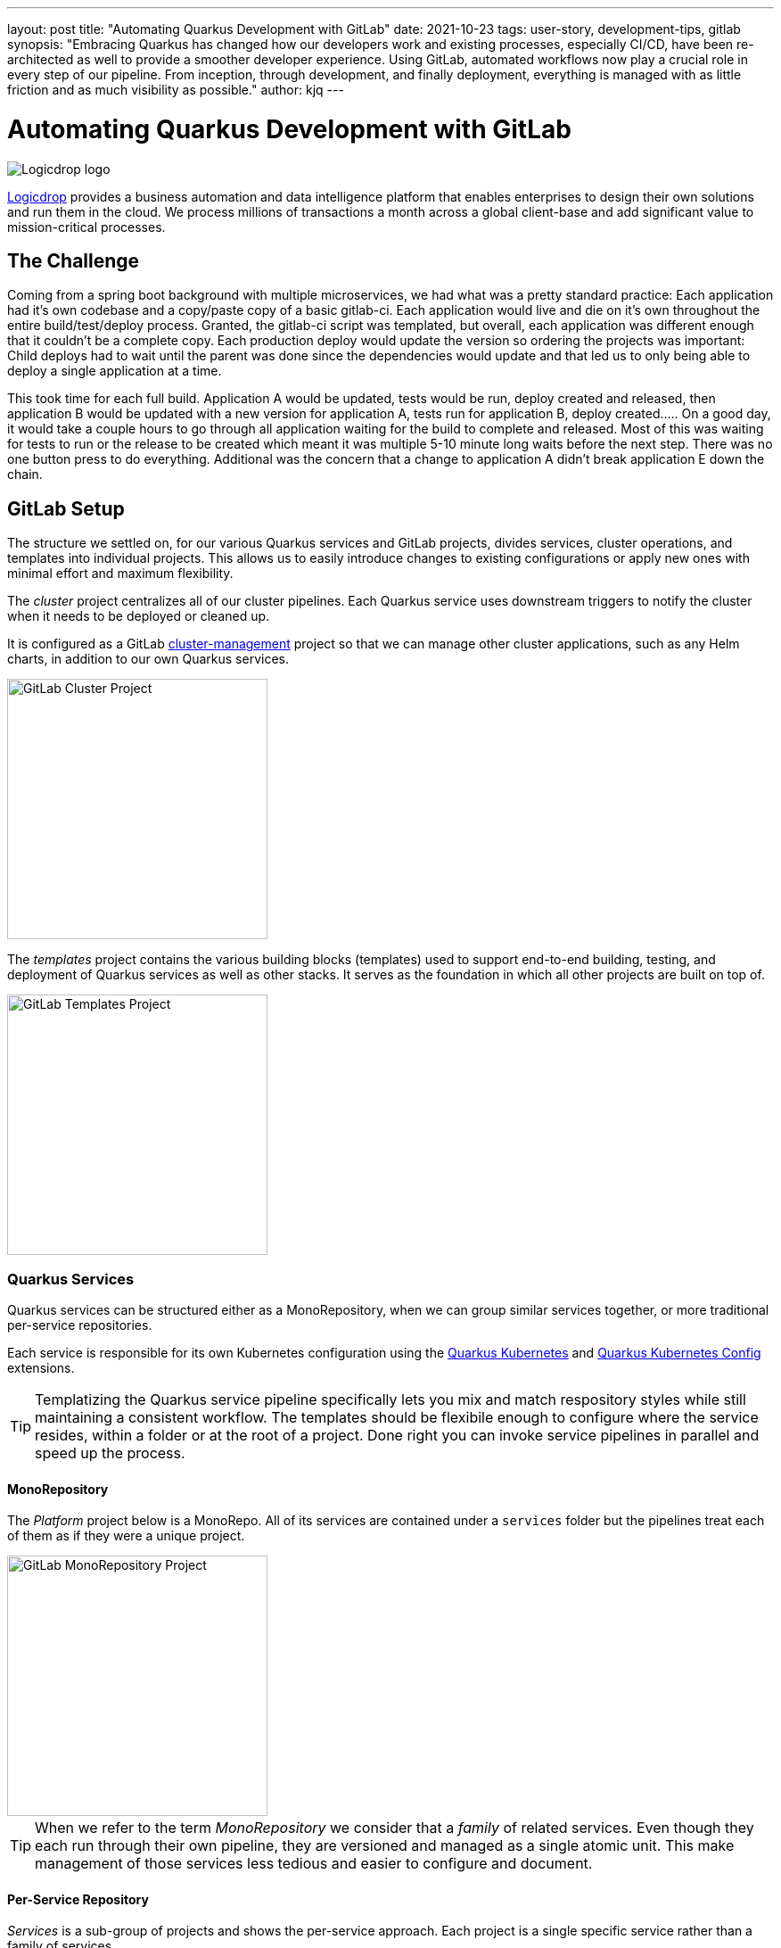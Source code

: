 ---
layout: post
title: "Automating Quarkus Development with GitLab"
date: 2021-10-23
tags: user-story, development-tips, gitlab
synopsis: "Embracing Quarkus has changed how our developers work and existing processes, especially CI/CD, have been re-architected as well to provide a smoother developer experience. Using GitLab, automated workflows now play a crucial role in every step of our pipeline. From inception, through development, and finally deployment, everything is managed with as little friction and as much visibility as possible."
author: kjq
---

:imagesdir: /assets/images/posts/quarkus-user-stories/logicdrop

= Automating Quarkus Development with GitLab

image::logicdrop.png[Logicdrop logo,align="center"]

https://logicdrop.com[Logicdrop^] provides a business automation and data intelligence platform that enables enterprises to design their own solutions and run them in the cloud. We process millions of transactions a month across a global client-base and add significant value to mission-critical processes.  

== The Challenge
Coming from a spring boot background with multiple microservices, we had what was a pretty standard practice: Each application had it's own codebase and a copy/paste copy of a basic gitlab-ci.  Each application would live and die on it's own throughout the entire build/test/deploy process.  Granted, the gitlab-ci script was templated, but overall, each application was different enough that it couldn't be a complete copy.  Each production deploy would update the version so ordering the projects was important: Child deploys had to wait until the parent was done since the dependencies would update and that led us to only being able to deploy a single application at a time.

This took time for each full build.  Application A would be updated, tests would be run, deploy created and released, then application B would be updated with a new version for application A, tests run for application B, deploy created.....  On a good day, it would take a couple hours to go through all application waiting for the build to complete and released.  Most of this was waiting for tests to run or the release to be created which meant it was multiple 5-10 minute long waits before the next step.  There was no one button press to do everything.  Additional was the concern that a change to application A didn't break application E down the chain.

== GitLab Setup
The structure we settled on, for our various Quarkus services and GitLab projects, divides services, cluster operations, and templates into individual projects. This allows us to easily introduce changes to existing configurations or apply new ones with minimal effort and maximum flexibility.

The _cluster_ project centralizes all of our cluster pipelines. Each Quarkus service uses downstream triggers to notify the cluster when it needs to be deployed or cleaned up. 

It is configured as a GitLab https://docs.gitlab.com/ee/user/clusters/management_project_template.html[cluster-management^] project so that we can manage other cluster applications, such as any Helm charts, in addition to our own Quarkus services.

image::gitlab/cluster-project.png[GitLab Cluster Project,align="center",width="292"]

The _templates_ project contains the various building blocks (templates) used to support end-to-end building, testing, and deployment of Quarkus services as well as other stacks. It serves as the foundation in which all other projects are built on top of.

image::gitlab/templates-project.png[GitLab Templates Project,align="center",width="292"]

=== Quarkus Services
Quarkus services can be structured either as a MonoRepository, when we can group similar services together, or more traditional per-service repositories.

Each service is responsible for its own Kubernetes configuration using the https://quarkus.io/guides/deploying-to-kubernetes[Quarkus Kubernetes^] and https://quarkus.io/guides/kubernetes-config[Quarkus Kubernetes Config^] extensions.

TIP: Templatizing the Quarkus service pipeline specifically lets you mix and match respository styles while still maintaining a consistent workflow. The templates should be flexibile enough to configure where the service resides, within a folder or at the root of a project. Done right you can invoke service pipelines in parallel and speed up the process.

==== MonoRepository
The _Platform_ project below is a MonoRepo. All of its services are contained under a `services` folder but the pipelines treat each of them as if they were a unique project.

image::gitlab/mono-repo.png[GitLab MonoRepository Project,align="center",width="292"]

TIP: When we refer to the term _MonoRepository_ we consider that a _family_ of related services. Even though they each run through their own pipeline, they are versioned and managed as a single atomic unit. This make management of those services less tedious and easier to configure and document.

==== Per-Service Repository
_Services_ is a sub-group of projects and shows the per-service approach. Each project is a single specific service rather than a family of services. 

image::gitlab/per-service-repo.png[GitLab Per-Service Project,align="center",width="292"]

TIP: Done right, a MonoRepository style can still be used for _per-service_ repositories.  This helps future-proof having to make major changes later when you decide to add more related services to a project (which in our experience happens more often than not eventually). 

== Quarkus Extensions
Using Quarkus extensions, and since GitLab offers hooks for many of the them out-of-the-box, has made it easy and straight-forward to centralize the most common needs of developers in one place. 

Leveraging Quarkus extensions and integrating them into GitLab has:

- Saved time
- Increased visibility
- Fostered collaboration
- Reduced learning curves across all our teams

Two of the most important extensions we use are the https://quarkus.io/guides/deploying-to-kubernetes[Quarkus Kubernetes^] and https://quarkus.io/guides/kubernetes-config[Quarkus Kubernetes Config^] extension. 

Other useful extensions we integrate with GitLab are:

- https://quarkus.io/guides/tests-with-coverage[Quarkus Jacoco Extension^] provides coverage https://docs.gitlab.com/ee/ci/pipelines/settings.html#add-test-coverage-results-to-a-merge-request[results^] and https://docs.gitlab.com/ee/user/project/merge_requests/test_coverage_visualization.html[reports^] for the job
- https://quarkus.io/guides/logging-sentry[Quarkus Logging Sentry Extension^] hooks into https://docs.gitlab.com/ee/operations/error_tracking.html[GitLab Error Tracking]
- https://quarkus.io/guides/smallrye-health[Quarkus SmallRye Health^] hooks into https://docs.gitlab.com/ee/operations/metrics/[GitLab Metrics^]
- https://quarkus.io/guides/openapi-swaggerui[Quarkus SmallRye OpenAPI Extension^] exposes https://docs.gitlab.com/ee/api/openapi/openapi_interactive.html[Swagger^] from within GitLab
- https://quarkus.io/guides/opentracing[Quarkus SmallRye OpenTracing Extension^] hooks into https://docs.gitlab.com/ee/operations/tracing.html[GitLab Tracing^]

In most cases, all that is needed to integrate an extensions functionality into GitLab is as simple as adding it to the project, configuring the properties, and then enabling the integration in GitLab.

== Development Pipelines
Our development pipelines, which are comprised mostly of Quarkus-based services, rely heavily on https://docs.gitlab.com/ee/ci/pipelines/merge_request_pipelines.html[merge-requests pipelines^] in GitLab. 

Using merge-requests we are able to provide a good amount visibility and functionality to developers in one place so that they can easily iterate and experiment in safety within the confines of a feature.

image::gitlab/merge-request.png[Merge Request,align="center"]

Within each merge-request we:

- Always run the unit tests
- Run integration tests (Mongo, Redis)
- Run E2E tests (AWS, external services)
- Generate code coverage and quality reports
- Provide interactive access to that branch's Swagger API
- Deploy one or more services into a isolated namespace

=== Merge-Request Pipeline
Merge-requests are specialized pipelines specific to the day-to-day developer process. From a merge-request, developers can work with any branch and deploy or test those services in isolation.

image::gitlab/develop-pipeline.png[Review Pipeline,align="center"]

The merge-request pipeline leverages two reusable downstream pipelines:

- Quarkus Build
- Cluster Deploy

=== Cleaning up Resources
Because we don't want cluster resources, or the merge-request, to linger out there if it is not in use anymore we use the environments `stop` action to automatically cleanup resources when a branch has been merged, deleted, or stopped.

image::gitlab/stop-environment.png[Stopping an Environment,align="center"]

If a merge-request has become stale it will automatically be stopped and cleanup the resources.

== Downstream Quarkus Build
Regardless of being in a merge-request, promoting from the default branch, or releasing a build, Quarkus services are handled through their own downstream pipeline.

For Quarkus services specifically, the following jobs are always run in a downstream job:

- Build the service, usually native, but using labels can be FastJars.
- Run any tests for the service.
- Generate the Kubernetes manifests for the service.
- Build and deploy the container to the registry.

We will reuse this pipeline whenever we need to build, test, and deploy a Quarkus service.

image::gitlab/develop-downstream.png[Service Downstream Service,align="center"]

Once the container is built the service can be deployed at anytime.

After a service has been built it can be selectively deployed into an isolated namespace in the cluster. Services that are not required get deployed using the latest staging service.

Deploying a service into the cluster triggers another downstream job responsible for the deployment.

== Downstream Cluster Deploy
When deploying to the cluster, one or more services, a single downstream job in the cluster-managed project perform these steps:

- Create and apply the namespace ConfigMap
- Create and apply the namespace Secrets
- Apply any application.yaml overrides

We will reuse this pipeline whenever we need to trigger a cluster deployment, from any service, but with different properties depending on the environment.

image::gitlab/cluster-downstream.png[Cluster Downstream Service,align="center"]

== Speeding up the Pipeline
We make heavy use of GitLabs `needs` keyword to speed up the pipelines. For example, compile and unit tests are all that is required within a merge-request to deploy the service.  Even though integration tests may be running, once the compile job finishes you can immediately deploy the service into the cluster.

The DAG shows how we short-circuit longer-running jobs so that other jobs can be started quicker, further speeding up the process.

image::gitlab/develop-dag.png[Review DAG,align="center"]

== Promoting a Release
Once a merge-request has been approved and gets merged into the default branch you are now ready to promote it.  Promotion, for us, is the process of formally creating a release that can be deployed to higher environments like staging or production.

Where a branch drives the development process, a tag drives the release process.

image::gitlab/promotion.png[Promoting a Release,align="center"]

Running the `promote` job will perform the following actions:

- Create a tag based off of the current Maven version.
- Create a release from the tag.
- Update the changelog of the project.
- Build and deploy the selected services.
- Bump the version to the next version.

You can see the transitioning from a merge-request, to merging into the default branch, and finally promotion in the jobs pictured below.

image::gitlab/transition.png[Transition to a Release,align="center"]

Once the tag has been created the release pipeline runs and by default builds and deploys each of the Quarkus services to the next environment.

Services are built in parallel to help speed up the process.

image::gitlab/release-pipeline.png[Deploy to Staging,align="center"]

Finally, a formal release is created automically, deployed to a Nexus repository, and then bumped to the next `SNAPSHOT` version.

image::gitlab/release.png[Created Release,align="center"]

Each merged branch increments the patch version by default unless a label of `minor` or `major` is applied to the merge-request. This automates the Maven release process (we use the Maven Deploy and Flatten plugin with the CI-friendly approach) without manual intervention.

== One Deploy
By leveraging AWS S3 rather than GitLabs own artifact storage we can deploy one or more services at any given time to the cluster.  We can also track these versions, any artifacts that go along with them, and rollback easily.

image::gitlab/deployment.png[Single Deployment,align="center"]

Because deployments into higher environments are controlled by a single downstream cluster job we can easily see what version is currently deployed and rollback to another version if needed.

image::gitlab/history.png[History of Deployments,align="center"]

== Quarkus Features Exposed in GitLab
The end result of tightly integrating GitLab with our Quarkus platform is that not only has our process become greatly streamlined but we also are able to provide a one-stop-shop for most of the relevant tools, logs, and monitoring in one place.  

By centralizing the most common needs, we have increased overall developer productivity and made it easier to navigate what is usually a confusing landscape when building a microservice architecture.

What makes our process unique is that everything below is accessible using GitLab only...

Teams can use GitLab for a majority of what they usually need to do and do not need interact with external tools and applications except in advanced scenarios.

=== Interactive API Endpoints
Swagger can be viewed and invoked within each merge-request. This allows for quick and easy spot testing during the development lifecycle.

image::gitlab/swagger.png[Swagger API,align="center"]

=== Errors and Warnings
Sentry is hooked into each project so that we can see specific errors and warnings quickly and easily.  We can even create or resolve tickets directly from the issue.  

image::gitlab/view-sentry.png[Sentry Errors,align="center"]

=== Coverage and Quality Reports
Jacoco generates coverage reports for each project and all the services within it when branches are merged. Coverage metrics are maintained and compare throughout the lifetime of each project.

image::gitlab/coverage.png[Coverage Report,align="center"]

Additionally, Code Climate is used to show changes in quality from the default branch and each merge request throughout the life of every project.

=== Distributed Service Traces
Jaeger provides us with insights into how services are being used and gives us the ability to trace execution across multiple services.

image::gitlab/view-jaeger1.png[Jaeger Query,align="center"]
image::gitlab/view-jaeger2.png[Jaeger Details,align="center"]

This is especially important in our platform because we heavily rely on single-responsibility services that need to communicate with other services and compose functionalities.

=== Pod Health
Pod health can be monitored, per environment, by adding a couple of GitLab-specific annotations to the Quarkus generated Kubernetes manifests.

image::gitlab/view-pods.png[Pod Health,align="center"]

=== Cluster Logs
Kubernetes logs can be viewed, for any of the pods, through the cluster-managed project alleviating the need for direct access to the cluster. 

Logs can be viewed per environment or filtered for specific pods.

image::gitlab/view-logs.png[Cluster Logs,align="center"]

=== Prometheus Metrics
Prometheus metrics are exposed using GitLab's monitoring and metrics. 

image::gitlab/prom.png[Prometheus Metrics,align="center"]

We even have the ability to hook in custom Granfana dashboards.

== Conclusion


